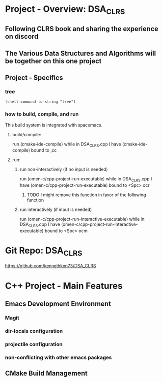 * Project - Overview: DSA_CLRS
** Following CLRS book and sharing the experience on discord
** The Various Data Structures and Algorithms will be together on this one project
** Project - Specifics
*** tree
#+begin_src elisp
  (shell-command-to-string "tree") 
#+end_src

#+RESULTS:
: .
: ├── build
: ├── README.org
: ├── src
: │   ├── CMakeLists.txt
: │   └── DSA_CLRS.cpp
: └── test
: 
: 3 directories, 3 files
*** how to build, compile, and run
This build system is integrated with spacemacs.
**** build/compile:
run (cmake-ide-compile) while in DSA_CLRS.cpp
I have (cmake-ide-compile) bound to ,cc
**** run:
***** run non-interactively (if no input is needed)
run (omen-c/cpp-project-run-executable) while in DSA_CLRS.cpp
I have (omen-c/cpp-project-run-executable) bound to <Spc> ocr
****** TODO I might remove this function in favor of the following function
***** run interactively (if input is needed)
run (omen-c/cpp-project-run-interactive-executable) while in DSA_CLRS.cpp
I have (omen-c/cpp-project-run-interactive-executable) bound to <Spc> ocm


* Git Repo: DSA_CLRS
https://github.com/kennethken73/DSA_CLRS
* C++ Project - Main Features
** Emacs Development Environment
*** Magit
*** dir-locals configuration
*** projectile configuration
*** non-conflicting with other emacs packages
** CMake Build Management
